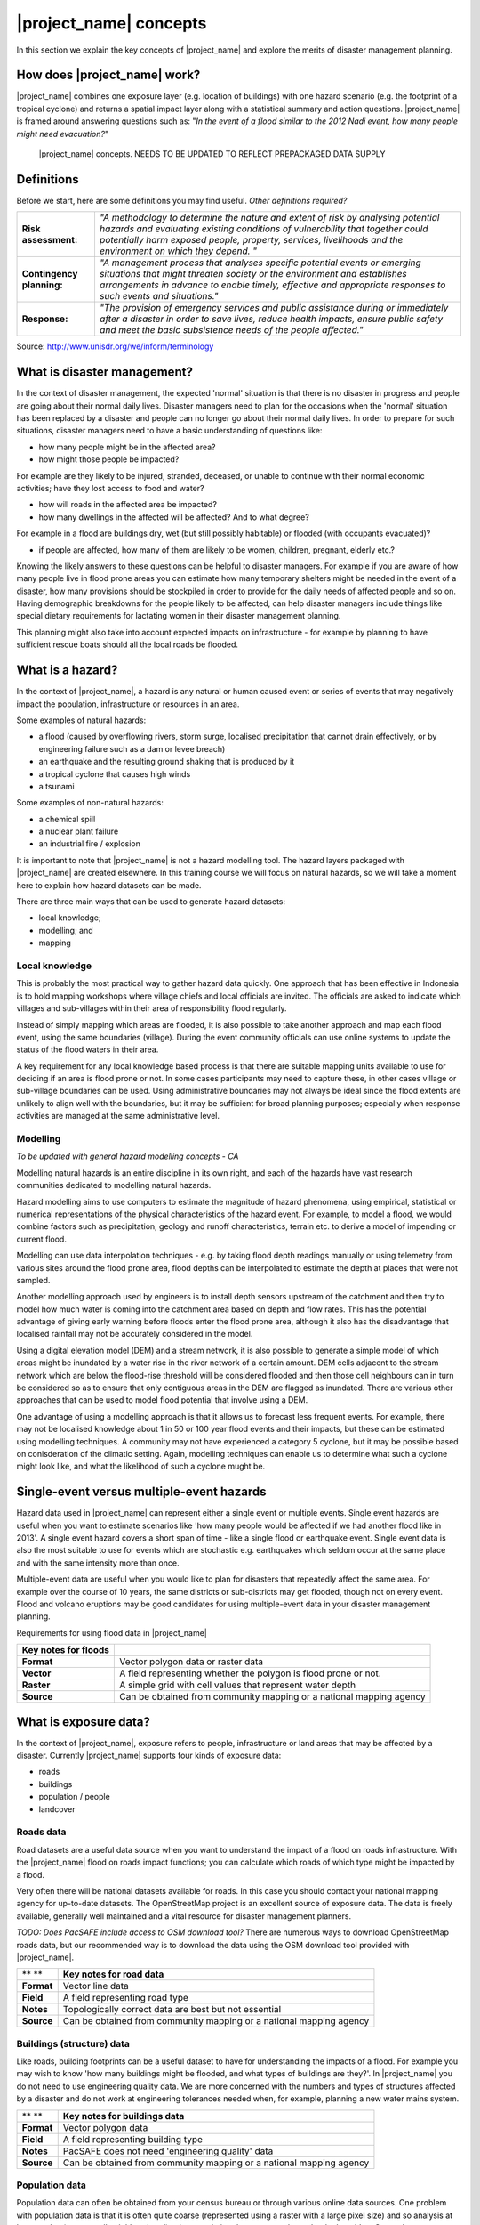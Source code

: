 |project_name| concepts
=======================

In this section we explain the key concepts of |project_name| and explore the merits of disaster management planning.

How does |project_name| work?
-----------------------------

|project_name| combines one exposure layer (e.g. location of buildings) with one hazard scenario (e.g. the footprint of a tropical cyclone) and returns a spatial impact layer along with a statistical summary and action questions. |project_name| is framed around answering questions such as: "*In the event of a flood similar to the 2012 Nadi event, how many people might need evacuation?*"

.. figure:: /images/001_inasafe_concept.png

   |project_name| concepts. NEEDS TO BE UPDATED TO REFLECT PREPACKAGED DATA SUPPLY


Definitions
-----------

Before we start, here are some definitions you may find useful. *Other definitions required?*

+---------------------------+---------------------------------------------------------------------------------------------------------------------------------------------------------------------------------------------------------------------------------------------------------------------------------+
| **Risk assessment:**      | *"A methodology to determine the nature and extent of risk by analysing potential hazards and evaluating existing conditions of vulnerability that together could potentially harm exposed people, property, services, livelihoods and the environment on which they depend. "* |
|                           |                                                                                                                                                                                                                                                                                 |
+---------------------------+---------------------------------------------------------------------------------------------------------------------------------------------------------------------------------------------------------------------------------------------------------------------------------+
| **Contingency planning:** | *"A management process that analyses specific potential events or emerging situations that might threaten society or the environment and establishes arrangements in advance to enable timely, effective and appropriate responses to such events and situations."*             |
|                           |                                                                                                                                                                                                                                                                                 |
+---------------------------+---------------------------------------------------------------------------------------------------------------------------------------------------------------------------------------------------------------------------------------------------------------------------------+
| **Response:**             | *"The provision of emergency services and public assistance during or immediately after a disaster in order to save lives, reduce health impacts, ensure public safety and meet the basic subsistence needs of the people affected."*                                           |
|                           |                                                                                                                                                                                                                                                                                 |
+---------------------------+---------------------------------------------------------------------------------------------------------------------------------------------------------------------------------------------------------------------------------------------------------------------------------+



Source: 
`http://www.unisdr.org/we/inform/terminology <http://www.unisdr.org/we/inform/terminology>`_

What is disaster management?
----------------------------

In the context of disaster management, the expected 'normal' situation is that there is no disaster in progress and people are going about their normal daily lives. Disaster managers need to plan for the occasions when the 'normal' situation has been replaced by a disaster and people can no longer go about their normal daily lives. In order to prepare for such situations, disaster managers need to have a basic understanding of questions like:

*   how many people might be in the affected area?
*   how might those people be impacted?



For example are they likely to be injured, stranded, deceased, or unable to continue with their normal economic activities; have they lost access to food and water?

*   how will roads in the affected area be impacted?
*   how many dwellings in the affected will be affected? And to what degree?



For example in a flood are buildings dry, wet (but still possibly habitable) or flooded (with occupants evacuated)?

*   if people are affected, how many of them are likely to be women, children, pregnant, elderly etc.?



Knowing the likely answers to these questions can be helpful to disaster managers. For example if you are aware of how many people live in flood prone areas you can estimate how many temporary shelters might be needed in the event of a disaster, how many provisions should be stockpiled in order to provide for the daily needs of affected people and so on. Having demographic breakdowns for the people likely to be affected, can help disaster managers include things like special dietary requirements for lactating women in their disaster management planning.

This planning might also take into account expected impacts on infrastructure - for example by planning to have sufficient rescue boats should all the local roads be flooded.

What is a hazard?
-----------------


.. image:: /images/001_inasafe_hazard.png

In the context of |project_name|, a hazard is any natural or human caused event or series of events that may negatively impact the population, infrastructure or resources in an area.


Some examples of natural hazards:

*   a flood (caused by overflowing rivers, storm surge, localised precipitation that cannot drain effectively, or by engineering failure such as a dam or levee breach)
*   an earthquake and the resulting ground shaking that is produced by it
*   a tropical cyclone that causes high winds
*   a tsunami



Some examples of non-natural hazards:

*   a chemical spill
*   a nuclear plant failure
*   an industrial fire / explosion



It is important to note that |project_name| is not a hazard modelling tool. The hazard layers packaged with |project_name| are created elsewhere. In this training course we will focus on natural hazards, so we will take a moment here to explain how hazard datasets can be made.

There are three main ways that can be used to generate hazard datasets:

*   local knowledge;
*   modelling; and
*   mapping




Local knowledge
...............

This is probably the most practical way to gather hazard data quickly. One approach that has been effective in Indonesia is to hold mapping workshops where village chiefs and local officials are invited. The officials are asked to indicate which villages and sub-villages within their area of responsibility flood regularly.

Instead of simply mapping which areas are flooded, it is also possible to take another approach and map each flood event, using the same boundaries (village). During the event community officials can use online systems to update the status of the flood waters in their area.

A key requirement for any local knowledge based process is that there are suitable mapping units available to use for deciding if an area is flood prone or not. In some cases participants may need to capture these, in other cases village or sub-village boundaries can be used. Using administrative boundaries may not always be ideal since the flood extents are unlikely to align well with the boundaries, but it may be sufficient for broad planning purposes; especially when response activities are managed at the same administrative level.

Modelling
.........

*To be updated with general hazard modelling concepts - CA*

Modelling natural hazards is an entire discipline in its own right, and each of the hazards have vast research communities dedicated to modelling natural hazards. 

Hazard modelling aims to use computers to estimate the magnitude of hazard phenomena, using empirical, statistical or numerical representations of the physical characteristics of the hazard event. For example, to model a flood, we would combine factors such as precipitation, geology and runoff characteristics, terrain etc. to derive a model of impending or current flood. 

Modelling can use data interpolation techniques - e.g. by taking flood depth readings manually or using telemetry from various sites around the flood prone area, flood depths can be interpolated to estimate the depth at places that were not sampled.

Another modelling approach used by engineers is to install depth sensors upstream of the catchment and then try to model how much water is coming into the catchment area based on depth and flow rates. This has the potential advantage of giving early warning before floods enter the flood prone area, although it also has the disadvantage that localised rainfall may not be accurately considered in the model.

Using a digital elevation model (DEM) and a stream network, it is also possible to generate a simple model of which areas might be inundated by a water rise in the river network of a certain amount. DEM cells adjacent to the stream network which are below the flood-rise threshold will be considered flooded and then those cell neighbours can in turn be considered so as to ensure that only contiguous areas in the DEM are flagged as inundated. There are various other approaches that can be used to model flood potential that involve using a DEM.

One advantage of using a modelling approach is that it allows us to forecast less frequent events. For example, there may not be localised knowledge about 1 in 50 or 100 year flood events and their impacts, but these can be estimated using modelling techniques. A community may not have experienced a category 5 cyclone, but it may be possible based on conisderation of the climatic setting. Again, modelling techniques can enable us to determine what such a cyclone might look like, and what the likelihood of such a cyclone mught be.

Single-event versus multiple-event hazards
------------------------------------------

Hazard data used in |project_name| can represent either a single event or multiple events. Single event hazards are useful when you want to estimate scenarios like 'how many people would be affected if we had another flood like in 2013'. A single event hazard covers a short span of time - like a single flood or earthquake event. Single event data is also the most suitable to use for events which are stochastic e.g. earthquakes which seldom occur at the same place and with the same intensity more than once.

Multiple-event data are useful when you would like to plan for disasters that repeatedly affect the same area. For example over the course of 10 years, the same districts or sub-districts may get flooded, though not on every event. Flood and volcano eruptions may be good candidates for using multiple-event data in your disaster management planning.

Requirements for using flood data in |project_name|

+--------------------------+---------------------------------------------------------------------+
| **Key notes for floods** |                                                                     |
|                          |                                                                     |
+--------------------------+---------------------------------------------------------------------+
| **Format**               | Vector polygon data or raster data                                  |
|                          |                                                                     |
+--------------------------+---------------------------------------------------------------------+
| **Vector**               | A field representing whether the polygon is flood prone or not.     |
|                          |                                                                     |
+--------------------------+---------------------------------------------------------------------+
| **Raster**               | A simple grid with cell values that represent water depth           |
|                          |                                                                     |
+--------------------------+---------------------------------------------------------------------+
| **Source**               | Can be obtained from community mapping or a national mapping agency |
|                          |                                                                     |
+--------------------------+---------------------------------------------------------------------+

What is exposure data?
----------------------

In the context of |project_name|, exposure refers to people, infrastructure or land areas that may be affected by a disaster. Currently |project_name| supports four kinds of exposure data:

*   roads
*   buildings
*   population / people
*   landcover



Roads data
..........


Road datasets are a useful data source when you want to understand the impact of a flood on roads infrastructure. With the |project_name| flood on roads impact functions; you can calculate which roads of which type might be impacted by a flood.

Very often there will be national datasets available for roads. In this case you should contact your national mapping agency for up-to-date datasets.
The OpenStreetMap project is an excellent source of exposure data. The data is freely available, generally well maintained and a vital resource for disaster management planners.

*TODO: Does PacSAFE include access to OSM download tool?*
There are numerous ways to download OpenStreetMap roads data, but our recommended way is to download the data using the OSM download tool provided with |project_name|.

+------------+---------------------------------------------------------------------+
| ** **      | **Key notes for road data**                                         |
|            |                                                                     |
+------------+---------------------------------------------------------------------+
| **Format** | Vector line data                                                    |
|            |                                                                     |
+------------+---------------------------------------------------------------------+
| **Field**  | A field representing road type                                      |
|            |                                                                     |
+------------+---------------------------------------------------------------------+
| **Notes**  | Topologically correct data are best but not essential               |
|            |                                                                     |
+------------+---------------------------------------------------------------------+
| **Source** | Can be obtained from community mapping or a national mapping agency |
|            |                                                                     |
+------------+---------------------------------------------------------------------+

Buildings (structure) data
..........................

Like roads, building footprints can be a useful dataset to have for understanding the impacts of a flood. For example you may wish to know 'how many buildings might be flooded, and what types of buildings are they?'. In |project_name| you do not need to use engineering quality data. We are more concerned with the numbers and types of structures affected by a disaster and do not work at engineering tolerances needed when, for example, planning a new water mains system.

+------------+---------------------------------------------------------------------+
| ** **      | **Key notes for buildings data**                                    |
|            |                                                                     |
+------------+---------------------------------------------------------------------+
| **Format** | Vector polygon data                                                 |
|            |                                                                     |
+------------+---------------------------------------------------------------------+
| **Field**  | A field representing building type                                  |
|            |                                                                     |
+------------+---------------------------------------------------------------------+
| **Notes**  | PacSAFE does not need 'engineering quality' data                    |
|            |                                                                     |
+------------+---------------------------------------------------------------------+
| **Source** | Can be obtained from community mapping or a national mapping agency |
|            |                                                                     |
+------------+---------------------------------------------------------------------+

Population data
...............


Population data can often be obtained from your census bureau or through various online data sources. One problem with population data is that it is often quite coarse (represented using a raster with a large pixel size) and so analysis at large scales (e.g. a small neighbourhood) using population data may not always be the best idea. Currently |project_name| only supports raster based census data, but in the near future we will be releasing a version that supports assigning population estimates to buildings using census data. One of the best online resources for population data is ‘WorldPop’ - a project that aims to provide population data for anywhere in the globe produced in a standardised and rigorous way.

+------------------+------------------------------------------------------------+
|                  | **Key notes for population data**                          |
|                  |                                                            |
+------------------+------------------------------------------------------------+
| **Format**       | Raster 'cell' data                                         |
|                  |                                                            |
+------------------+------------------------------------------------------------+
| **Requirements** | Currently the data should be in EPSG:4326 CRS              |
|                  |                                                            |
+------------------+------------------------------------------------------------+
| **Notes**        | Make sure you know if your data represent density or count |
|                  |                                                            |
+------------------+------------------------------------------------------------+
| **Source**       | Can be obtained from a national mapping agency             |
|                  |                                                            |
+------------------+------------------------------------------------------------+

Landcover data
..............

Landcover data can often be obtained from national mapping agencies or through various online data sources. Landcover data are useful if you want to assess the impact of a hazard event such as a volcanic eruption on crops.

+------------+-------------------------------------------------------+
| ** **      | **Key notes for landcover data**                      |
|            |                                                       |
+------------+-------------------------------------------------------+
| **Format** | Vector polygon data                                   |
|            |                                                       |
+------------+-------------------------------------------------------+
| **Field**  | A field representing landcover type                   |
|            |                                                       |
+------------+-------------------------------------------------------+
| **Notes**  | Topologically correct data are best but not essential |
|            |                                                       |
+------------+-------------------------------------------------------+
| **Source** | National mapping agency                               |
|            |                                                       |
+------------+-------------------------------------------------------+

What is aggregation?
--------------------

Aggregation is the process whereby we group the results of the analysis by district so that you can see how many people, roads or buildings were affected in each area. This will help you to understand where the most critical needs are, and to generate reports as shown in the image below. Aggregation is optional in |project_name| - if you do not use aggregation, the entire analysis area will be used for the data summaries. Typically aggregation layers in |project_name| have as attributes the name of the district, village or reporting area. It is also possible to use extended attributes to indicate the ratio of men and women; youth, adults and elderly living in each area. Where these are provided and the exposure layer is population, |project_name| will provide a demographic breakdown per aggregation area indicating how many men, women etc. were probably affected in that area.

.. figure:: /images/001_tonga_villages.png

   Example of aggregation data for Tonga. In this case the aggregation areas are villages. Source: PCRAFI.

What is contextual data?
------------------------

Contextual data are data that provide a sense of place and scale when preparing or viewing the results of analysis, while not actually being used for the analysis. For example you may include online maps to show the underlying relief of the study area, or an aerial image to show what buildings and infrastructure exist in the area.

.. figure:: /images/001_tonga_aerial.png
   
    Aerial imagery for Nuku'alofa, Tonga. Source: PCRAFI.

What is the difference between raster and vector data?
------------------------------------------------------

Vector data is arguably the most common kind of data you will find in the daily use of GIS. It describes geographic data in terms of points that may be connected into lines and polygons. Every object in a vector dataset is called a feature, and is associated with data that describes that feature. The basic shape of objects stored in the vector data is defined with a two-dimensional coordinate system / Cartesian (x, y).

.. figure:: /images/001_vector_data.png

   Examples of vector data.


Raster data is different from vector data. While vector data has discrete features constructed out of vertices, and perhaps connected with lines and/or areas; raster data, is like an image. Although it may portray various properties of objects in the real world, these objects don't exist as separate objects; rather, they are represented using pixels or cells of various different numerical values. These values can be real and represent different characteristics of the geography, such as water depth or amount of volcanic ash; or they can be a code than is related to the type of land use or the hazard class.

.. figure:: /images/001_raster_data.png

   Example of raster data.

**Note: Creating vector data is like using a pen, where you can draw a point, a line or a polygon, Raster data is like taking a picture with a camera, where each square has one value, and all the squares (pixels) combine to make a picture.**

Both vector and raster data can be used in |project_name|. For example, we use vector data for the extent of a flood hazard and as well as roads and building footprint; but we use raster data for modelled hazards such as flood depth, tsunami inundation and for population exposure.

What is the difference between continuous and classified data?
--------------------------------------------------------------

In |project_name| we differentiate between data which is continuous and data which is classified. The terms can be applied equally to both hazard and exposure data.


**Continuous** data represent a **continuously varying phenomenon** such as depth in meters, population counts and so on.

.. figure:: /images/001_continuous_data.png

   Example of continuous population data, displayed in GIS software. Source WorldPop.

**Classified data** represent **named groups of values**, for example, high, medium and low hazard. Grouping values works well when you wish to reduce data preparation complexity or deal with local variances in the interpretation of data. For example, a flood depth of 50Â cm may represent a high hazard zone in an area where people commonly have basements in their houses, and a low hazard zone in areas where people commonly build their houses on raised platforms.

.. figure:: /images/001_classified_data.png

   Classified raster flood data - courtesy BNPB/Australian Government

What is the analysis extent?
----------------------------

In |project_name| you need to explicitly state what the intended analysis extent should be. In other words, you need to tell |project_name| where the analysis should be carried out. There is a tool in |project_name| that will allow you to drag a box around the intended analysis area - you should always check that you have done this before starting your analysis.

.. figure:: /images/001_analysis_extent.png

   Example extent areas in |project_name|.

|project_name| will show you what your current desired analysis extent is (blue box), what the extent of your last analysis was (red box in the image above) and what your effective extent is (green box in the image above). The effective extent may not correspond exactly to your desired analysis extent because |project_name| always aligns the extent to the edge of raster pixels.

What is an Impact Function?
---------------------------

.. image:: /images/001_impact_function.png
   :align: center
   :width: 300 pt

An Impact Function (often abbreviated to IF) is software code in
|project_name| that implements a particular algorithm to determine the
impact of a hazard on the selected exposure. Running an impact function
is done when you have prepared all your input data, defined your analysis
extent and wish to now see the impact outputs.

Again, we should emphasise here that Impact Functions **do not model hazards**
- they **model the effects** of one or more hazard events on an exposure layer.
|project_name| groups its impact functions according to the kind of hazard
they work on:

Supported data types for each hazard type in |project_name|
-----------------------------------------------------------
.. image:: /images/icon_earthquake.png
   :align: left

Earthquake Impact Functions
...........................

**Earthquake hazard**:  continuous raster, classified raster, and classified polygon

**Population exposure**: continuous raster with counts

**Building exposure**: classified polygon or point with a type attribute



.. image:: /images/icon_flood.png
   :align: left

Flood Impact Functions
......................

**Flood hazard**:  continuous raster or classified polygon

**Population exposure**: continuous raster with counts

**Building exposure**: classified polygon or point with a type attribute

**Road exposure**: classified line with a type attribute



.. image:: /images/icon_tsunami.png
   :align: left

Tsunami Impact Functions
........................

**Tsunami hazard**: continuous raster or classified polygon

**Population exposure**: continuous raster with counts

**Building exposure**: classified polygon with a type attribute

**Road exposure**: classified line with a type attribute



.. image:: /images/icon_volcano.png
   :align: left

Volcano Impact Functions
........................

**Volcano hazard**:  continuous polygon, classified polygon, and point

**Population exposure**: continuous raster with counts

**Building exposure**: classified polygon with a type attribute



.. image:: /images/icon_volcanic_ash.png
   :align: left

Volcanic Ash Impact Functions
.............................

**Volcano hazard**:  clasified polygon or continuous raster

**Population exposure**: continuous raster with counts

**Building exposure**: classified polygon with a type attribute


.. image:: /images/icon_cyclone.png
   :align: left

Cyclone Impact Functions
........................

**Cyclone hazard**: continuour raster

**Building exposure**: classified polygon or point with a type attribute.


.. image:: /images/icon_generic.png
   :align: left

Generic Impact Functions
........................

**Volcano hazard**:  classified polygon, classified raster or continuous raster

**Population exposure**: continuous raster with counts

**Building exposure**: classified polygon with a type attribute

**Landcover exposure**: classified polygon with a type attribute

A note about generic impact functions: Generic IF's are useful when your
data does not conform to the a priori expectations of |project_name|.
For example, you may wish to produce a report on buildings that might be
affected by a landslide, drought, smoke haze or any other hazard that does not
have an explicit Impact Function in |project_name|.

Each Impact Function will generate outputs that may include:
- an impact map layer
- an impact summary
- minimum needs
- action checklists

.. image:: /images/001_inasafe_outputs.png
   :align: center
   :width: 300 pt


What is an impact layer?
------------------------
An impact layer is a new GIS dataset that is produced as the result of
running an impact function. It will usually represent the exposure layer.
For example, if you do a flood  analysis on buildings, the impact layer
produced will be a buildings layer but each building will be classified
according to whether it is dry, wet or flooded. |project_name| will typically
apply its own symbology to the output impact layer to make it clear which
are the impacted buildings. This is illustrated in the image below.

It should also be noted that the impact layer will only include features /
cells that occur within the analysis extent. All others will be 'clipped away'.
It is very important to remember this when interpreting the map legend and the
impact summary (see section below) because they are only relevant to the
analysis area.  The impact layer is not saved by default. If you want to
save this spatial data you need to do this yourself.

.. image:: /images/001_building_output.png
   :align: center
   :width: 300 pt

What is the impact summary?
---------------------------
Whereas the impact layer represents spatial data, the impact summary is
tabular and textual data. The impact summary provides a table (or series of
tables) and other textual information with the numbers of buildings, roads or
people affected, and includes other useful information such as minimum needs
breakdowns, action checklists and summaries. The impact summary presents the
results of the impact function in an easy to digest form. Our expectation that
the numbers show here would form part of the input to your emergency
management planning process - typically as a launch point for discussion and
planning on how to have sufficient resources in order to cater for the
impacted people, buildings or roads should a similar event to the one on
which the scenario is based occur.
An example of an impact summary is shown below.

.. image:: /images/001_impact_summary_buildings.png
   :align: center
   :width: 600 pt

Example impact summary table showing breakdown of buildings flooded.

What are minimum needs?
-----------------------
Minimum needs are a population specific reporting component for the
impact summary. They are based on generic or regional preferences and define
the daily food and well-being requirements for each individual who may be
displaced during a disaster. For example you could specify that each person
should receive 20l of fresh drinking water per day, 50l of bathing water and
so on. |project_name| will calculate these numbers to provide an estimate of
the total needs for the displaced population.

.. image:: /images/001_impact_summary_min_needs.png
   :align: center
   :width: 600 pt

What are action checklists?
---------------------------
Action checklists are generated lists of things disaster managers should
consider when implementing their disaster management plan. Currently the
action checklists are fairly simplistic - they are intended to prompt
discussion and stimulate disaster managers to think about the important
contingencies they should have in place.

.. image:: /images/001_impact_summary_actions.png
   :align: center
   :width: 300 pt



Datasets
--------
*Current content has InaSAFE specific datasets – need to update in consultation with Sachin & Lauren*
